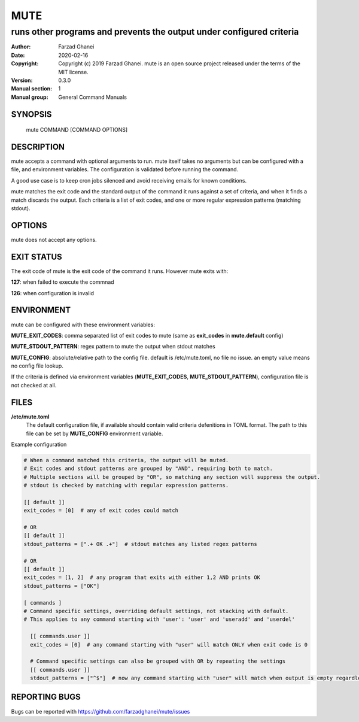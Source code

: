 ====
MUTE
====

---------------------------------------------------------------------
runs other programs and prevents the output under configured criteria
---------------------------------------------------------------------

:Author: Farzad Ghanei
:Date:   2020-02-16
:Copyright:  Copyright (c) 2019 Farzad Ghanei. mute is an open source project released under the terms of the MIT license.
:Version: 0.3.0
:Manual section: 1
:Manual group: General Command Manuals


SYNOPSIS
========
    mute COMMAND [COMMAND OPTIONS]

DESCRIPTION
===========
mute accepts a command with optional arguments to run. mute itself takes no arguments
but can be configured with a file, and environment variables.
The configuration is validated before running the command.

A good use case is to keep cron jobs silenced and avoid receiving emails for known conditions.

mute matches the exit code and the standard output of the command it runs against a set of criteria,
and when it finds a match discards the output.
Each criteria is a list of exit codes, and one or more regular expression patterns (matching stdout).

OPTIONS
===========
mute does not accept any options.

EXIT STATUS
===========
The exit code of mute is the exit code of the command it runs. However mute exits with:

**127**: when failed to execute the commnad

**126**: when configuration is invalid

ENVIRONMENT
===========
mute can be configured with these environment variables:

**MUTE_EXIT_CODES**: comma separated list of exit codes to mute (same as **exit_codes** in **mute.default** config)

**MUTE_STDOUT_PATTERN**: regex pattern to mute the output when stdout matches

**MUTE_CONFIG**: absolute/relative path to the config file. default is /etc/mute.toml, no file no issue.
an empty value means no config file lookup.

If the criteria is defined via environment variables (**MUTE_EXIT_CODES**, **MUTE_STDOUT_PATTERN**), configuration file
is not checked at all.


FILES
=====

**\/etc\/mute.toml**
    The default configuration file, if available should contain valid criteria defenitions in TOML format.
    The path to this file can be set by **MUTE_CONFIG** environment variable.


Example configuration


.. code-block::

    # When a command matched this criteria, the output will be muted.
    # Exit codes and stdout patterns are grouped by "AND", requiring both to match.
    # Multiple sections will be grouped by "OR", so matching any section will suppress the output.
    # stdout is checked by matching with regular expression patterns.

    [[ default ]]
    exit_codes = [0]  # any of exit codes could match

    # OR
    [[ default ]]
    stdout_patterns = [".+ OK .+"]  # stdout matches any listed regex patterns

    # OR
    [[ default ]]
    exit_codes = [1, 2]  # any program that exits with either 1,2 AND prints OK
    stdout_patterns = ["OK"]

    [ commands ]
    # Command specific settings, overriding default settings, not stacking with default.
    # This applies to any command starting with 'user': 'user' and 'useradd' and 'userdel'

      [[ commands.user ]]
      exit_codes = [0]  # any command starting with "user" will match ONLY when exit code is 0

      # Command specific settings can also be grouped with OR by repeating the settings
      [[ commands.user ]]
      stdout_patterns = ["^$"]  # now any command starting with "user" will match when output is empty regardless of exit code


REPORTING BUGS
==============
Bugs can be reported with https://github.com/farzadghanei/mute/issues

